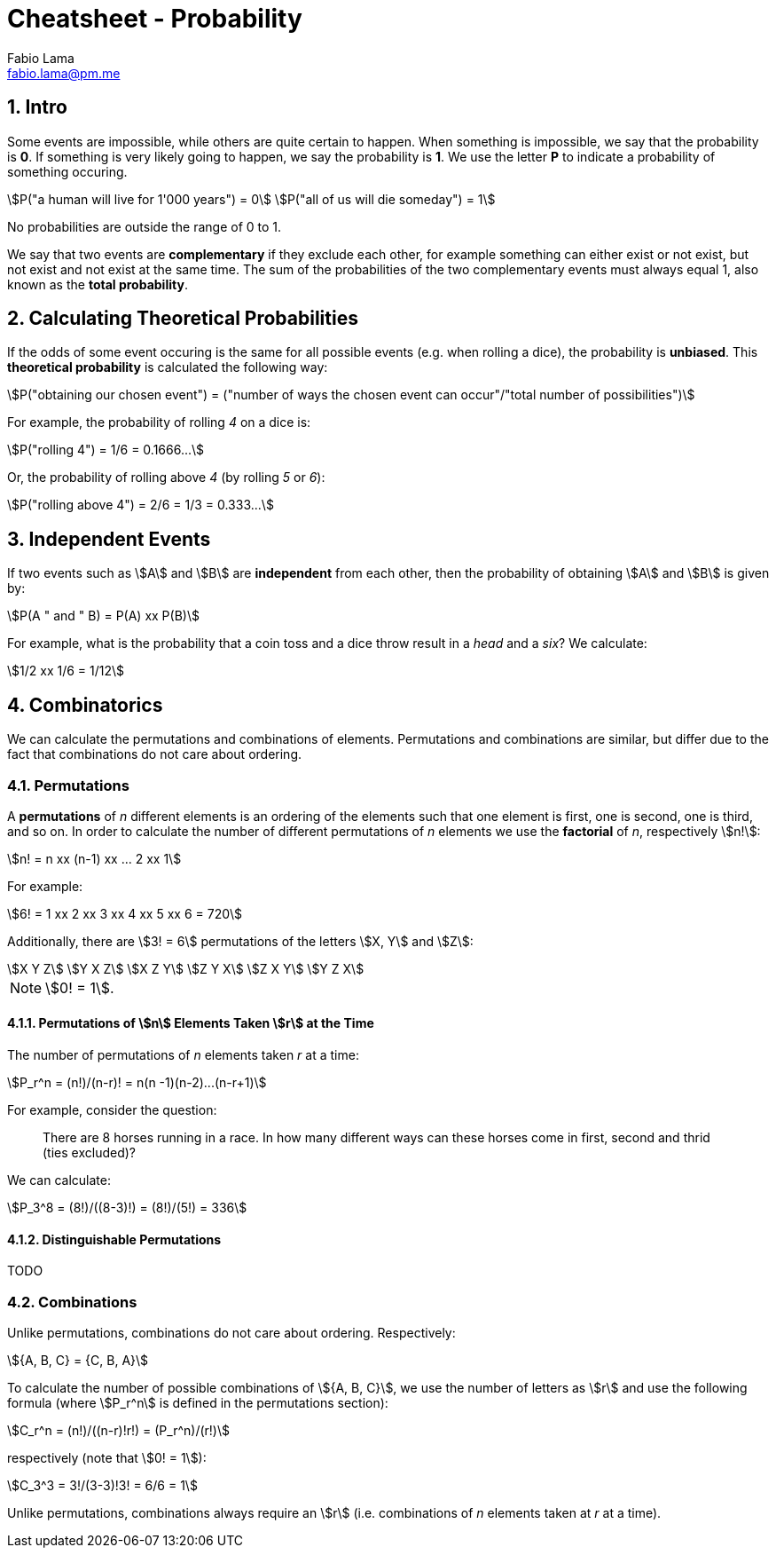 = Cheatsheet - Probability
Fabio Lama <fabio.lama@pm.me>
:description: Module: CM1015 Computational Mathematics, started 04. April 2022
:doctype: article
:sectnums: 4
:toclevels: 4
:stem:

== Intro

Some events are impossible, while others are quite certain to happen. When
something is impossible, we say that the probability is **0**. If something is
very likely going to happen, we say the probability is **1**. We use the letter
**P** to indicate a probability of something occuring.

[stem]
++++
P("a human will live for 1'000 years") = 0\
P("all of us will die someday") = 1
++++

No probabilities are outside the range of 0 to 1.

We say that two events are **complementary** if they exclude each other, for
example something can either exist or not exist, but not exist and not exist at
the same time. The sum of the probabilities of the two complementary events must
always equal 1, also known as the **total probability**.

== Calculating Theoretical Probabilities

If the odds of some event occuring is the same for all possible events (e.g.
when rolling a dice), the probability is **unbiased**. This **theoretical
probability** is calculated the following way:

[stem]
++++
P("obtaining our chosen event") = ("number of ways the chosen event can occur"/"total number of possibilities")
++++

For example, the probability of rolling _4_ on a dice is:

[stem]
++++
P("rolling 4") = 1/6 = 0.1666...
++++

Or, the probability of rolling above _4_ (by rolling _5_ or _6_):

[stem]
++++
P("rolling above 4") = 2/6 = 1/3 = 0.333...
++++

== Independent Events

If two events such as stem:[A] and stem:[B] are **independent** from each other,
then the probability of obtaining stem:[A] and stem:[B] is given by:

[stem]
++++
P(A " and " B) = P(A) xx P(B)
++++

For example, what is the probability that a coin toss and a dice throw result in
a _head_ and a _six_? We calculate:

[stem]
++++
1/2 xx 1/6 = 1/12
++++

== Combinatorics

We can calculate the permutations and combinations of elements. Permutations and
combinations are similar, but differ due to the fact that combinations do not
care about ordering.

=== Permutations

A **permutations** of _n_ different elements is an ordering of the elements such
that one element is first, one is second, one is third, and so on. In order to
calculate the number of different permutations of _n_ elements we use the
**factorial** of _n_, respectively stem:[n!]:

[stem]
++++
n! = n xx (n-1) xx ... 2 xx 1
++++

For example:

[stem]
++++
6! = 1 xx 2 xx 3 xx 4 xx 5 xx 6 = 720
++++

Additionally, there are stem:[3! = 6] permutations of the letters stem:[X, Y]
and stem:[Z]:

[stem]
++++
X Y Z\
Y X Z\
X Z Y\
Z Y X\
Z X Y\
Y Z X
++++

NOTE: stem:[0! = 1].

==== Permutations of stem:[n] Elements Taken stem:[r] at the Time

The number of permutations of _n_ elements taken _r_ at a time:

[stem]
++++
P_r^n = (n!)/(n-r)! = n(n -1)(n-2)...(n-r+1)
++++

For example, consider the question:

> There are 8 horses running in a race. In how many different ways can these
horses come in first, second and thrid (ties excluded)?

We can calculate:

[stem]
++++
P_3^8 = (8!)/((8-3)!) = (8!)/(5!) = 336
++++

==== Distinguishable Permutations

TODO

=== Combinations

Unlike permutations, combinations do not care about ordering. Respectively:

[stem]
++++
{A, B, C} = {C, B, A}
++++

To calculate the number of possible combinations of stem:[{A, B, C}], we use the
number of letters as stem:[r] and use the following formula (where stem:[P_r^n]
is defined in the permutations section):

[stem]
++++
C_r^n = (n!)/((n-r)!r!) = (P_r^n)/(r!)
++++

respectively (note that stem:[0! = 1]):

[stem]
++++
C_3^3 = 3!/(3-3)!3! = 6/6 = 1
++++

Unlike permutations, combinations always require an stem:[r] (i.e. combinations
of _n_ elements taken at _r_ at a time).
